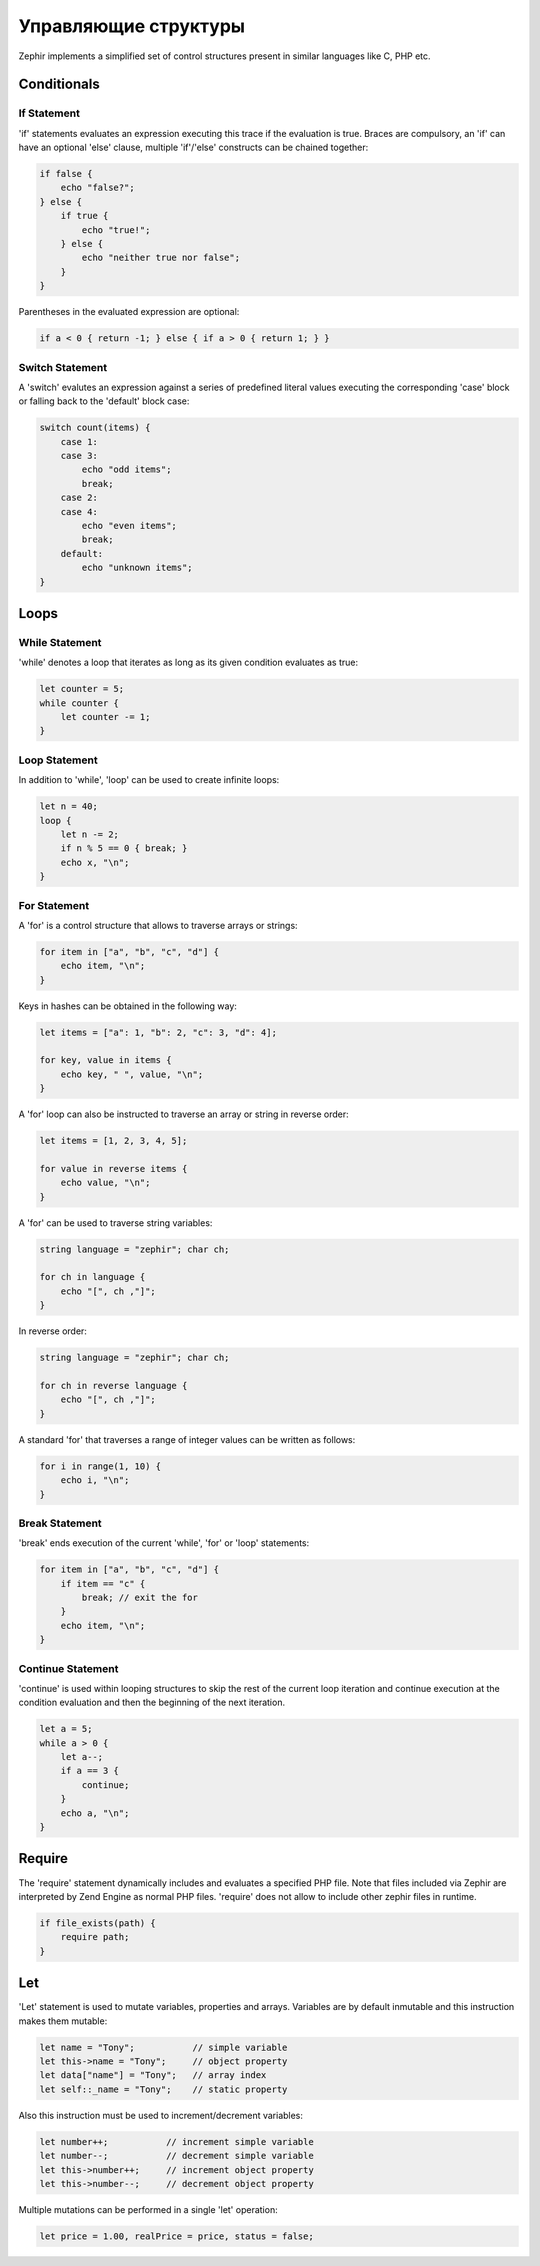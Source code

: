 Управляющие структуры
=====================
Zephir implements a simplified set of control structures present in similar languages like C, PHP etc.

Conditionals
------------

If Statement
^^^^^^^^^^^^
'if' statements evaluates an expression executing this trace if the evaluation is true.
Braces are compulsory, an 'if' can have an optional 'else' clause, multiple 'if'/'else'
constructs can be chained together:

.. code-block:: zephir

    if false {
        echo "false?";
    } else {
        if true {
            echo "true!";
        } else {
            echo "neither true nor false";
        }
    }

Parentheses in the evaluated expression are optional:

.. code-block:: zephir

    if a < 0 { return -1; } else { if a > 0 { return 1; } }

Switch Statement
^^^^^^^^^^^^^^^^
A 'switch' evalutes an expression against a series of predefined literal values executing the corresponding
'case' block or falling back to the 'default' block case:

.. code-block:: zephir

    switch count(items) {
        case 1:
        case 3:
            echo "odd items";
            break;
        case 2:
        case 4:
            echo "even items";
            break;
        default:
            echo "unknown items";
    }

Loops
-----

While Statement
^^^^^^^^^^^^^^^
'while' denotes a loop that iterates as long as its given condition evaluates as true:

.. code-block:: zephir

    let counter = 5;
    while counter {
        let counter -= 1;
    }

Loop Statement
^^^^^^^^^^^^^^
In addition to 'while', 'loop' can be used to create infinite loops:

.. code-block:: zephir

    let n = 40;
    loop {
        let n -= 2;
        if n % 5 == 0 { break; }
        echo x, "\n";
    }

For Statement
^^^^^^^^^^^^^
A 'for' is a control structure that allows to traverse arrays or strings:

.. code-block:: zephir

    for item in ["a", "b", "c", "d"] {
        echo item, "\n";
    }

Keys in hashes can be obtained in the following way:

.. code-block:: zephir

    let items = ["a": 1, "b": 2, "c": 3, "d": 4];

    for key, value in items {
        echo key, " ", value, "\n";
    }

A 'for' loop can also be instructed to traverse an array or string in reverse order:

.. code-block:: zephir

    let items = [1, 2, 3, 4, 5];

    for value in reverse items {
        echo value, "\n";
    }

A 'for' can be used to traverse string variables:

.. code-block:: zephir

    string language = "zephir"; char ch;

    for ch in language {
        echo "[", ch ,"]";
    }

In reverse order:

.. code-block:: zephir

    string language = "zephir"; char ch;

    for ch in reverse language {
        echo "[", ch ,"]";
    }

A standard 'for' that traverses a range of integer values can be written as follows:

.. code-block:: zephir

    for i in range(1, 10) {
        echo i, "\n";
    }

Break Statement
^^^^^^^^^^^^^^^
'break' ends execution of the current 'while', 'for' or 'loop' statements:

.. code-block:: zephir

    for item in ["a", "b", "c", "d"] {
        if item == "c" {
            break; // exit the for
        }
        echo item, "\n";
    }

Continue Statement
^^^^^^^^^^^^^^^^^^
'continue' is used within looping structures to skip the rest of the current loop iteration and
continue execution at the condition evaluation and then the beginning of the next iteration.

.. code-block:: zephir

    let a = 5;
    while a > 0 {
        let a--;
        if a == 3 {
            continue;
        }
        echo a, "\n";
    }

Require
-------
The 'require' statement dynamically includes and evaluates a specified PHP file. Note that files
included via Zephir are interpreted by Zend Engine as normal PHP files. 'require' does not allow to
include other zephir files in runtime.

.. code-block:: zephir

    if file_exists(path) {
        require path;
    }

Let
---
'Let' statement is used to mutate variables, properties and arrays. Variables are by default inmutable and this instruction makes them mutable:

.. code-block:: zephir

    let name = "Tony";           // simple variable
    let this->name = "Tony";     // object property
    let data["name"] = "Tony";   // array index
    let self::_name = "Tony";    // static property

Also this instruction must be used to increment/decrement variables:

.. code-block:: zephir

    let number++;           // increment simple variable
    let number--;           // decrement simple variable
    let this->number++;     // increment object property
    let this->number--;     // decrement object property

Multiple mutations can be performed in a single 'let' operation:

.. code-block:: zephir

    let price = 1.00, realPrice = price, status = false;


